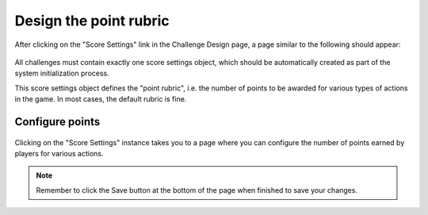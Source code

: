 .. _section-configuration-challenge-admin-score-settings:

Design the point rubric 
=======================

After clicking on the "Score Settings" link in the Challenge Design page, a page similar to the following should appear:

.. figure:: figs/configuration/configuration-challenge-admin-score-settings.1.png
   :width: 600 px
   :align: center

All challenges must contain exactly one score settings object, which should be automatically created as part of the system initialization process.

This score settings object defines the "point rubric", i.e. the number of points to be
awarded for various types of actions in the game.   In most cases, the default rubric is
fine. 

Configure points
----------------

.. figure:: figs/configuration/configuration-challenge-admin-score-settings.2.png
   :width: 600 px
   :align: center

Clicking on the "Score Settings" instance takes you to a page where you can configure the number of points earned by players for various actions. 


.. note:: Remember to click the Save button at the bottom of the page when finished to save your changes. 

